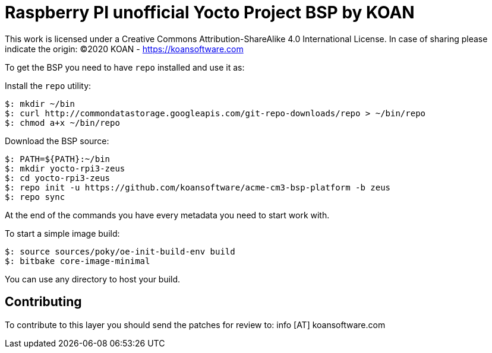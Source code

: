 = Raspberry PI unofficial Yocto Project BSP by KOAN

This work is licensed under a Creative Commons Attribution-ShareAlike 4.0 International License. 
In case of sharing please indicate the origin: (C)2020 KOAN - <https://koansoftware.com>

To get the BSP you need to have `repo` installed and use it as:

Install the `repo` utility:

[source,console]
$: mkdir ~/bin
$: curl http://commondatastorage.googleapis.com/git-repo-downloads/repo > ~/bin/repo
$: chmod a+x ~/bin/repo

Download the BSP source:

[source,console]
$: PATH=${PATH}:~/bin
$: mkdir yocto-rpi3-zeus
$: cd yocto-rpi3-zeus
$: repo init -u https://github.com/koansoftware/acme-cm3-bsp-platform -b zeus
$: repo sync

At the end of the commands you have every metadata you need to start work with.

To start a simple image build:

[source,console]
$: source sources/poky/oe-init-build-env build
$: bitbake core-image-minimal

You can use any directory to host your build.


== Contributing

To contribute to this layer you should send the patches for review to: info [AT] koansoftware.com

